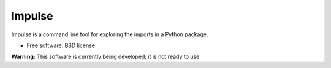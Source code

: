 =======
Impulse
=======

Impulse is a command line tool for exploring the imports in a Python package.

* Free software: BSD license

**Warning:** This software is currently being developed; it is not ready to use.
